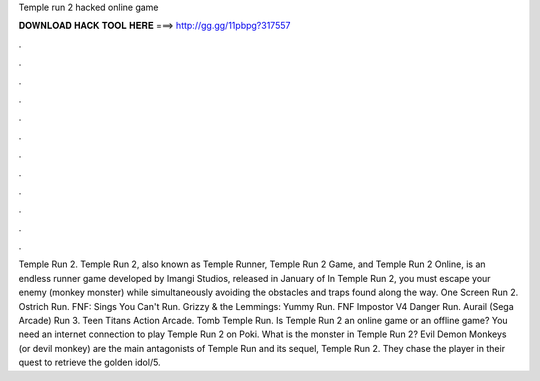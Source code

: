 Temple run 2 hacked online game

𝐃𝐎𝐖𝐍𝐋𝐎𝐀𝐃 𝐇𝐀𝐂𝐊 𝐓𝐎𝐎𝐋 𝐇𝐄𝐑𝐄 ===> http://gg.gg/11pbpg?317557

.

.

.

.

.

.

.

.

.

.

.

.

Temple Run 2. Temple Run 2, also known as Temple Runner, Temple Run 2 Game, and Temple Run 2 Online, is an endless runner game developed by Imangi Studios, released in January of In Temple Run 2, you must escape your enemy (monkey monster) while simultaneously avoiding the obstacles and traps found along the way. One Screen Run 2. Ostrich Run. FNF:  Sings You Can't Run. Grizzy & the Lemmings: Yummy Run. FNF Impostor V4 Danger Run. Aurail (Sega Arcade) Run 3. Teen Titans Action Arcade. Tomb Temple Run. Is Temple Run 2 an online game or an offline game? You need an internet connection to play Temple Run 2 on Poki. What is the monster in Temple Run 2? Evil Demon Monkeys (or devil monkey) are the main antagonists of Temple Run and its sequel, Temple Run 2. They chase the player in their quest to retrieve the golden idol/5.
